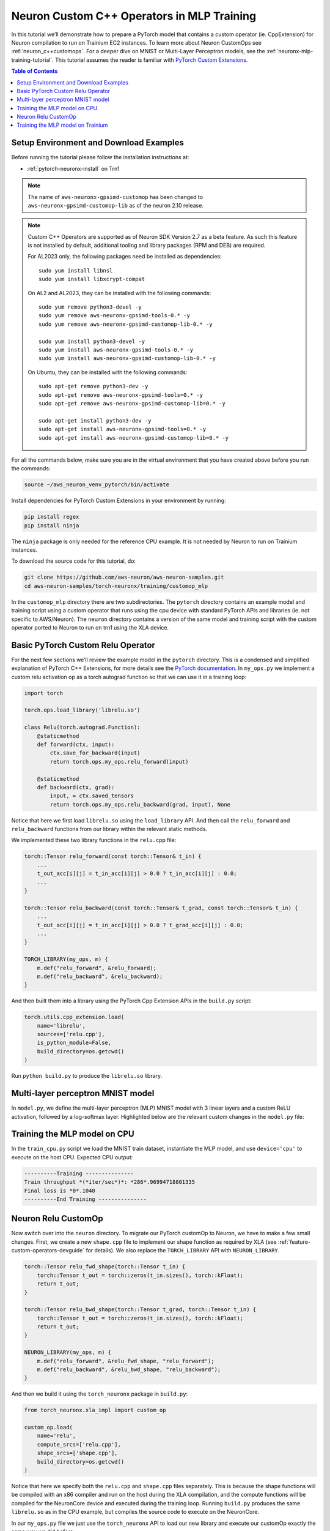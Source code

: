 .. _neuronx-customop-mlp-tutorial:

Neuron Custom C++ Operators in MLP Training 
===========================================

In this tutorial we’ll demonstrate how to prepare a PyTorch model that contains a custom operator (ie. CppExtension) for Neuron compilation to run on Trainium EC2 instances. To learn more about Neuron CustomOps see :ref:`neuron_c++customops`. For a deeper dive on MNIST or Multi-Layer Perceptron models, see the :ref:`neuronx-mlp-training-tutorial`. This tutorial assumes the reader is familiar with `PyTorch Custom Extensions <https://pytorch.org/tutorials/advanced/cpp_extension.html>`_.

.. contents:: Table of Contents
   :local:
   :depth: 2

Setup Environment and Download Examples
---------------------------------------

Before running the tutorial please follow the installation instructions at:

* :ref:`pytorch-neuronx-install` on Trn1

.. note::
    The name of ``aws-neuronx-gpsimd-customop`` has been changed to ``aws-neuronx-gpsimd-customop-lib`` as of the neuron 2.10 release.

.. note::

    Custom C++ Operators are supported as of Neuron SDK Version 2.7 as a beta feature. As such this feature is not installed by default, additional tooling and library packages (RPM and DEB) are required. 

    For AL2023 only, the following packages need be installed as dependencies:
    ::
        sudo yum install libnsl
        sudo yum install libxcrypt-compat
    
    On AL2 and AL2023, they can be installed with the following commands:
    ::
        sudo yum remove python3-devel -y
        sudo yum remove aws-neuronx-gpsimd-tools-0.* -y
        sudo yum remove aws-neuronx-gpsimd-customop-lib-0.* -y

        sudo yum install python3-devel -y
        sudo yum install aws-neuronx-gpsimd-tools-0.* -y 
        sudo yum install aws-neuronx-gpsimd-customop-lib-0.* -y

    On Ubuntu, they can be installed with the following commands:
    ::
        sudo apt-get remove python3-dev -y
        sudo apt-get remove aws-neuronx-gpsimd-tools=0.* -y
        sudo apt-get remove aws-neuronx-gpsimd-customop-lib=0.* -y  

        sudo apt-get install python3-dev -y
        sudo apt-get install aws-neuronx-gpsimd-tools=0.* -y
        sudo apt-get install aws-neuronx-gpsimd-customop-lib=0.* -y 

  
For all the commands below, make sure you are in the virtual environment that you have created above before you run the commands:

.. code:: shell

    source ~/aws_neuron_venv_pytorch/bin/activate

Install dependencies for PyTorch Custom Extensions in your environment by running:

.. code:: bash

    pip install regex
    pip install ninja

The ``ninja`` package is only needed for the reference CPU example. It is not needed by Neuron to run on Trainium instances.
    
To download the source code for this tutorial, do:

.. code:: bash

    git clone https://github.com/aws-neuron/aws-neuron-samples.git
    cd aws-neuron-samples/torch-neuronx/training/customop_mlp

In the ``customop_mlp`` directory there are two subdirectories. The ``pytorch`` directory contains an example model and training script using a custom operator that runs using the cpu device with standard PyTorch APIs and libraries (ie. not specific to AWS/Neuron). The ``neuron`` directory contains a version of the same model and training script with the custom operator ported to Neuron to run on trn1 using the XLA device. 

Basic PyTorch Custom Relu Operator
----------------------------------

For the next few sections we’ll review the example model in the ``pytorch`` directory. This is a condensed and simplified explanation of PyTorch C++ Extensions, for more details see the `PyTorch documentation <https://pytorch.org/tutorials/advanced/cpp_extension.html>`_. In ``my_ops.py`` we implement a custom relu activation op as a torch autograd function so that we can use it in a training loop:

.. code-block:: python

    import torch

    torch.ops.load_library('librelu.so')

    class Relu(torch.autograd.Function):
        @staticmethod
        def forward(ctx, input):
            ctx.save_for_backward(input)
            return torch.ops.my_ops.relu_forward(input)

        @staticmethod
        def backward(ctx, grad):
            input, = ctx.saved_tensors
            return torch.ops.my_ops.relu_backward(grad, input), None

Notice that here we first load ``librelu.so`` using the ``load_library`` API. And then call the ``relu_forward`` and ``relu_backward`` functions from our library within the relevant static methods. 

We implemented these two library functions in the ``relu.cpp`` file:

.. code-block:: c++

    torch::Tensor relu_forward(const torch::Tensor& t_in) {
        ...
        t_out_acc[i][j] = t_in_acc[i][j] > 0.0 ? t_in_acc[i][j] : 0.0;
        ...
    }

    torch::Tensor relu_backward(const torch::Tensor& t_grad, const torch::Tensor& t_in) {
        ...
        t_out_acc[i][j] = t_in_acc[i][j] > 0.0 ? t_grad_acc[i][j] : 0.0;
        ...
    }

    TORCH_LIBRARY(my_ops, m) {
        m.def("relu_forward", &relu_forward);
        m.def("relu_backward", &relu_backward);
    }

And then built them into a library using the PyTorch Cpp Extension APIs in the ``build.py`` script:

.. code-block:: python

    torch.utils.cpp_extension.load(
        name='librelu',
        sources=['relu.cpp'],
        is_python_module=False,
        build_directory=os.getcwd()
    )

Run ``python build.py`` to produce the ``librelu.so`` library.
    
Multi-layer perceptron MNIST model
----------------------------------

In ``model.py``, we define the multi-layer perceptron (MLP) MNIST model with 3 linear layers and a custom ReLU activation, followed by a log-softmax layer. Highlighted below are the relevant custom changes in the ``model.py`` file:

.. code-block:: python
    :emphasize-lines: 4, 16, 18

    import torch
    import torch.nn as nn
    from torch.nn import functional as F
    import my_ops

    # Declare 3-layer MLP for MNIST dataset                                                                
    class MLP(nn.Module):
        def __init__(self, input_size = 28 * 28, output_size = 10, layers = [120, 84]):
            super(MLP, self).__init__()
            self.fc1 = nn.Linear(input_size, layers[0])
            self.fc2 = nn.Linear(layers[0], layers[1])
            self.fc3 = nn.Linear(layers[1], output_size)

        def forward(self, x):
            f1 = self.fc1(x)
            r1 = my_ops.Relu.apply(f1)
            f2 = self.fc2(r1)
            r2 = my_ops.Relu.apply(f2)
            f3 = self.fc3(r2)
            return torch.log_softmax(f3, dim=1)

Training the MLP model on CPU
-----------------------------

In the ``train_cpu.py`` script we load the MNIST train dataset, instantiate the MLP model, and use ``device='cpu'`` to execute on the host CPU. Expected CPU output:

.. code:: bash

    ----------Training ---------------
    Train throughput *(*iter/sec*)*: *286*.96994718801335
    Final loss is *0*.1040
    ----------End Training ---------------

Neuron Relu CustomOp
--------------------

Now switch over into the ``neuron`` directory. To migrate our PyTorch customOp to Neuron, we have to make a few small changes. First, we create a new ``shape.cpp`` file to implement our shape function as required by XLA (see :ref:`feature-custom-operators-devguide` for details). We also replace the ``TORCH_LIBRARY`` API with ``NEURON_LIBRARY``.

.. code-block:: c++

    torch::Tensor relu_fwd_shape(torch::Tensor t_in) {
        torch::Tensor t_out = torch::zeros(t_in.sizes(), torch::kFloat);
        return t_out;
    }

    torch::Tensor relu_bwd_shape(torch::Tensor t_grad, torch::Tensor t_in) {
        torch::Tensor t_out = torch::zeros(t_in.sizes(), torch::kFloat);
        return t_out;
    }

    NEURON_LIBRARY(my_ops, m) {
        m.def("relu_forward", &relu_fwd_shape, "relu_forward");
        m.def("relu_backward", &relu_bwd_shape, "relu_backward");
    }

And then we build it using the ``torch_neuronx`` package in ``build.py``:

.. code-block:: python

    from torch_neuronx.xla_impl import custom_op

    custom_op.load(
        name='relu',
        compute_srcs=['relu.cpp'],
        shape_srcs=['shape.cpp'],
        build_directory=os.getcwd()
    )

Notice that here we specify both the ``relu.cpp`` and ``shape.cpp`` files separately. This is because the shape functions will be compiled with an x86 compiler and run on the host during the XLA compilation, and the compute functions will be compiled for the NeuronCore device and executed during the training loop. Running ``build.py`` produces the same ``librelu.so`` as in the CPU example, but compiles the source code to execute on the NeuronCore.

In our ``my_ops.py`` file we just use the ``torch_neuronx`` API to load our new library and execute our customOp exactly the same way we did before:

.. code-block:: python

    import torch
    import torch_neuronx
    from torch_neuronx.xla_impl import custom_op

    custom_op.load_library('librelu.so')

    class Relu(torch.autograd.Function):
        @staticmethod
        def forward(ctx, input):
            ctx.save_for_backward(input)
            return torch.ops.my_ops.relu_forward(input)

        @staticmethod
        def backward(ctx, grad):
            input, = ctx.saved_tensors
            return torch.ops.my_ops.relu_backward(grad, input), None

Training the MLP model on Trainium
----------------------------------

In the ``train.py`` script we modify the CPU training script ``train_cpu.py`` to run with PyTorch Neuron torch_xla. Expected output on a trn1 instance:

.. code:: bash

    ----------Training ---------------
    2023-02-02 22 (tel:2023020222):46:58.000299: INFO ||NCC_WRAPPER||: Using a cached neff at /var/tmp/neuron-compile-cache/USER_neuroncc-2.0.0.8683a0+c94c3936c/MODULE_4447837791278761679/MODULE_0_SyncTensorsGraph.329_4447837791278761679_ip-172-31-38-167.us-west-2.compute.internal-49ad7ade-14011-5f3bf523d8788/1650ba41-bcfd-4d15-9038-16d391c4a57c/MODULE_0_SyncTensorsGraph.329_4447837791278761679_ip-172-31-38-167.us-west-2.compute.internal-49ad7ade-14011-5f3bf523d8788.neff. Exiting with a successfully compiled graph
    2023-02-02 22 (tel:2023020222):46:58.000433: INFO ||NCC_WRAPPER||: Using a cached neff at /var/tmp/neuron-compile-cache/USER_neuroncc-2.0.0.8683a0+c94c3936c/MODULE_16964505026440903899/MODULE_1_SyncTensorsGraph.401_16964505026440903899_ip-172-31-38-167.us-west-2.compute.internal-4d0cabba-14011-5f3bf529794a3/23d74230-59dd-4347-b247-fa98aed416bd/MODULE_1_SyncTensorsGraph.401_16964505026440903899_ip-172-31-38-167.us-west-2.compute.internal-4d0cabba-14011-5f3bf529794a3.neff. Exiting with a successfully compiled graph
    Train throughput (iter/sec): 117.47151142662648
    Final loss is 0.1970
    ----------End Training ---------------

